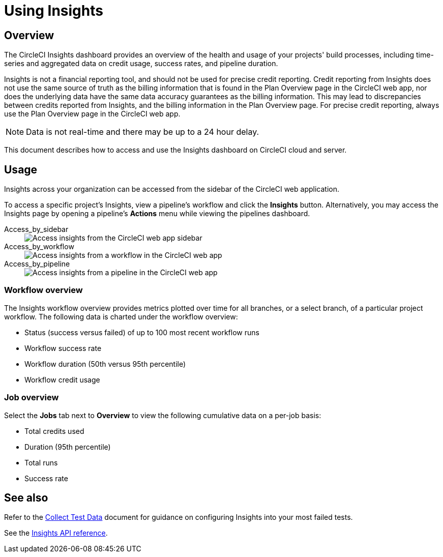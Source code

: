 = Using Insights
:page-platform: Cloud, Server v4+
:page-description: Viewing the status of repos and test performance
:experimental:

[#overview]
== Overview

The CircleCI Insights dashboard provides an overview of the health and usage of
your projects' build processes, including time-series and aggregated data on credit usage,
success rates, and pipeline duration.

Insights is not a financial reporting tool, and should not be used for precise credit reporting. Credit reporting from Insights does not use the same source of truth as the billing information that is found in the Plan Overview page in the CircleCI web app, nor does the underlying data have the same data accuracy guarantees as the billing information. This may lead to discrepancies between credits reported from Insights, and the billing information in the Plan Overview page. For precise credit reporting, always use the Plan Overview page in the CircleCI web app.

NOTE: Data is not real-time and there may be up to a 24 hour delay.

This document describes how to access and use the Insights dashboard on CircleCI cloud and server.

[#usage]
== Usage

Insights across your organization can be accessed from the sidebar of the
CircleCI web application.

To access a specific project's Insights, view a pipeline's workflow and click the *Insights* button. Alternatively, you may access the Insights page by opening a pipeline's *Actions* menu while viewing the pipelines dashboard.

[tabs]
====
Access_by_sidebar::
+
--
image::guides:ROOT:screen_insights_access-3.png[Access insights from the CircleCI web app sidebar]
--
Access_by_workflow::
+
--
image::guides:ROOT:screen_insights_access-2.png[Access insights from a workflow in the CircleCI web app]
--
Access_by_pipeline::
+
--
image::guides:ROOT:screen_insights_access-1.png[Access insights from a pipeline in the CircleCI web app]
--
====

[#workflow-overview]
=== Workflow overview

The Insights workflow overview provides metrics plotted over time for all branches, or a select branch, of a particular project workflow. The following data is charted under the workflow overview:

* Status (success versus failed) of up to 100 most recent workflow runs
* Workflow success rate
* Workflow duration (50th versus 95th percentile)
* Workflow credit usage

[#job-overview]
=== Job overview

Select the *Jobs* tab next to *Overview* to view the following cumulative data on a per-job basis:

* Total credits used
* Duration (95th percentile)
* Total runs
* Success rate

[#see-also]
== See also

Refer to the xref:test:collect-test-data.adoc[Collect Test Data] document for guidance on configuring Insights into your most failed tests.

See the link:https://circleci.com/docs/api/v2/#tag/Insights[Insights API reference].
